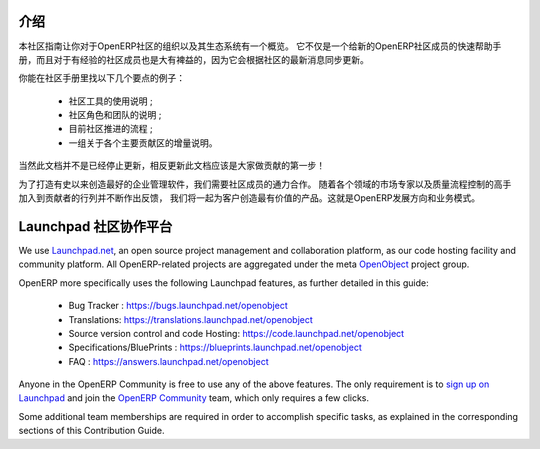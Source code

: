 .. i18n: .. _contrib_intro:
.. i18n: 
.. i18n: Introduction
.. i18n: ------------
..

.. _contrib_intro:

介绍
------------

.. i18n: The Contribution Guide is intended as an overview and sometimes
.. i18n: even a reference on the organization of the OpenERP Community
.. i18n: and eco-system.
.. i18n: It serves as a quick start helper document for new members
.. i18n: of the OpenERP Community, but should prove quite useful to
.. i18n: more experienced members as well, as it is frequently
.. i18n: updated to follow the latest evolutions in the Community.
..

本社区指南让你对于OpenERP社区的组织以及其生态系统有一个概览。
它不仅是一个给新的OpenERP社区成员的快速帮助手册，而且对于有经验的社区成员也是大有裨益的，因为它会根据社区的最新消息同步更新。

.. i18n: A few examples of the important topics you will find in the Contribution
.. i18n: Guide:
..

你能在社区手册里找以下几个要点的例子：

.. i18n:     * A description of the different Community tools in use ;
.. i18n:     * A description of the various Community actors and teams ;
.. i18n:     * An explanation of the current Community Processes ;
.. i18n:     * A set of incrementally written guidelines, dedicated to each
.. i18n:       major contribution area.
..

    * 社区工具的使用说明 ;
    * 社区角色和团队的说明 ;
    * 目前社区推进的流程 ;
    * 一组关于各个主要贡献区的增量说明。

.. i18n: Of course this documentation is not frozen, and one of the first areas
.. i18n: everyone is invited to contribute to is the documentation itself!
..

当然此文档并不是已经停止更新，相反更新此文档应该是大家做贡献的第一步！

.. i18n: In order to build the best enterprise management software ever created,
.. i18n: we need to foster a perfect collaboration between all OpenERP actors.
.. i18n: By joining the contributions and feedback from the Community, with
.. i18n: the market knowledge and experience of Partners and the quality control
.. i18n: and vision of the Publisher, we get the benefits of all worlds and
.. i18n: create a great product for the Customers. This is the recipe of
.. i18n: OpenERP's development and business model.
..

为了打造有史以来创造最好的企业管理软件，我们需要社区成员的通力合作。
随着各个领域的市场专家以及质量流程控制的高手加入到贡献者的行列并不断作出反馈，
我们将一起为客户创造最有价值的产品。这就是OpenERP发展方向和业务模式。

.. i18n: .. _community_platform:
.. i18n: 
.. i18n: Launchpad, Community Platform
.. i18n: -----------------------------
..

.. _community_platform:

Launchpad 社区协作平台
-----------------------------

.. i18n: We use `Launchpad.net <https://launchpad.net>`_, an open source project
.. i18n: management and collaboration platform, as our code hosting facility and
.. i18n: community platform.
.. i18n: All OpenERP-related projects are aggregated under the meta
.. i18n: `OpenObject <https://launchpad.net/openobject>`_ project group.
..

We use `Launchpad.net <https://launchpad.net>`_, an open source project
management and collaboration platform, as our code hosting facility and
community platform.
All OpenERP-related projects are aggregated under the meta
`OpenObject <https://launchpad.net/openobject>`_ project group.

.. i18n: OpenERP more specifically uses the following Launchpad features, as further
.. i18n: detailed in this guide:
..

OpenERP more specifically uses the following Launchpad features, as further
detailed in this guide:

.. i18n:   * Bug Tracker : https://bugs.launchpad.net/openobject
.. i18n:   * Translations: https://translations.launchpad.net/openobject
.. i18n:   * Source version control and code Hosting: https://code.launchpad.net/openobject
.. i18n:   * Specifications/BluePrints : https://blueprints.launchpad.net/openobject
.. i18n:   * FAQ : https://answers.launchpad.net/openobject
..

  * Bug Tracker : https://bugs.launchpad.net/openobject
  * Translations: https://translations.launchpad.net/openobject
  * Source version control and code Hosting: https://code.launchpad.net/openobject
  * Specifications/BluePrints : https://blueprints.launchpad.net/openobject
  * FAQ : https://answers.launchpad.net/openobject

.. i18n: Anyone in the OpenERP Community is free to use any of the above features.
.. i18n: The only requirement is to `sign up on Launchpad <https://login.launchpad.net/+new_account>`_ 
.. i18n: and join the `OpenERP Community <https://launchpad.net/~openerp-community/+join>`_ team,
.. i18n: which only requires a few clicks.
..

Anyone in the OpenERP Community is free to use any of the above features.
The only requirement is to `sign up on Launchpad <https://login.launchpad.net/+new_account>`_ 
and join the `OpenERP Community <https://launchpad.net/~openerp-community/+join>`_ team,
which only requires a few clicks.

.. i18n: Some additional team memberships are required in order to accomplish specific
.. i18n: tasks, as explained in the corresponding sections of this Contribution Guide.
..

Some additional team memberships are required in order to accomplish specific
tasks, as explained in the corresponding sections of this Contribution Guide.
